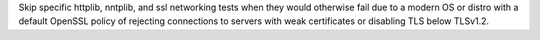 Skip specific httplib, nntplib, and ssl networking tests when they would otherwise fail due to a modern OS or distro with a default OpenSSL policy of rejecting connections to servers with weak certificates or disabling TLS below TLSv1.2.
